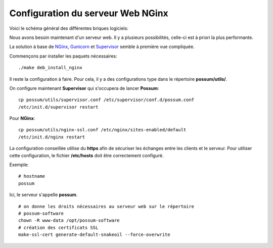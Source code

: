 Configuration du serveur Web NGinx
==================================

Voici le schéma général des différentes briques logiciels:

.. image:: ../images/overview_nginx.png
    :scale: 50
    :alt: Overview

Nous avons besoin maintenant d'un serveur web. Il y a plusieurs possibilités,
celle-ci est à priori la plus performante.

La solution à base de `NGinx <http://nginx.org/>`_, `Gunicorn <http://gunicorn.org/>`_ 
et `Supervisor <http://supervisord.org/>`_ semble à première
vue compliquée.

Commençons par installer les paquets nécessaires:

::

  ./make deb_install_nginx


Il reste la configuration à faire. Pour cela, il y a des configurations type dans 
le répertoire **possum/utils/**.

On configure maintenant **Supervisor** qui s'occupera de lancer **Possum**:

::

  cp possum/utils/supervisor.conf /etc/supervisor/conf.d/possum.conf
  /etc/init.d/supervisor restart

Pour **NGinx**:

::

  cp possum/utils/nginx-ssl.conf /etc/nginx/sites-enabled/default
  /etc/init.d/nginx restart


La configuration conseillée utilise du **https** afin
de sécuriser les échanges entre les clients et le serveur. Pour utiliser 
cette configuration, le 
fichier **/etc/hosts** doit être correctement configuré. 

Exemple:

::

  # hostname
  possum

Ici, le serveur s'appelle **possum**.

::

  # on donne les droits nécessaires au serveur web sur le répertoire
  # possum-software
  chown -R www-data /opt/possum-software
  # création des certificats SSL
  make-ssl-cert generate-default-snakeoil --force-overwrite

